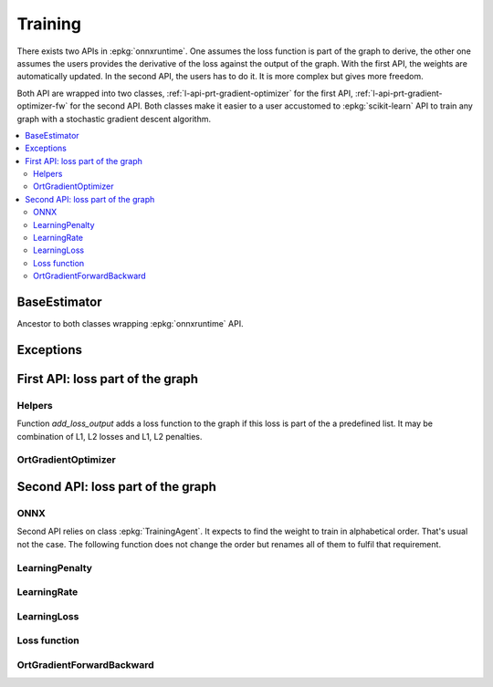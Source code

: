 
========
Training
========

There exists two APIs in :epkg:`onnxruntime`. One assumes
the loss function is part of the graph to derive, the other
one assumes the users provides the derivative of the loss
against the output of the graph. With the first API,
the weights are automatically updated. In the second API,
the users has to do it. It is more complex but gives more
freedom.

Both API are wrapped into two classes,
:ref:`l-api-prt-gradient-optimizer` for the first API,
:ref:`l-api-prt-gradient-optimizer-fw` for the second API.
Both classes make it easier to a user accustomed to
:epkg:`scikit-learn` API to train any graph with a
stochastic gradient descent algorithm.

.. contents::
    :local:

BaseEstimator
=============

Ancestor to both classes wrapping :epkg:`onnxruntime` API.

.. autosignature:: onnxcustom.training.base_estimator.BaseEstimator
    :members:

Exceptions
==========

.. autosignature:: onnxcustom.training.excs.ConvergenceError

.. autosignature:: onnxcustom.training.excs.EvaluationError

.. autosignature:: onnxcustom.training.excs.ProviderError

First API: loss part of the graph
=================================

Helpers
+++++++

Function `add_loss_output` adds a loss function to the graph
if this loss is part of the a predefined list. It may
be combination of L1, L2 losses and L1, L2 penalties.

.. autosignature:: onnxcustom.utils.orttraining_helper.add_loss_output

.. autosignature:: onnxcustom.utils.orttraining_helper.get_train_initializer

.. _l-api-prt-gradient-optimizer:

OrtGradientOptimizer
++++++++++++++++++++

.. autosignature:: onnxcustom.training.optimizers.OrtGradientOptimizer
    :members:

Second API: loss part of the graph
==================================

ONNX
++++

Second API relies on class :epkg:`TrainingAgent`. It expects to find
the weight to train in alphabetical order. That's usual not the case.
The following function does not change the order but renames all
of them to fulfil that requirement.

.. autosignature:: onnxcustom.utils.onnx_helper.onnx_rename_weights

LearningPenalty
+++++++++++++++

.. autosignature:: onnxcustom.training.sgd_learning_penalty.NoLearningPenalty
    :members:

.. autosignature:: onnxcustom.training.sgd_learning_penalty.ElasticLearningPenalty
    :members:

LearningRate
++++++++++++

.. autosignature:: onnxcustom.training.sgd_learning_rate.LearningRateSGD
    :members:

.. autosignature:: onnxcustom.training.sgd_learning_rate.LearningRateSGDNesterov
    :members:

LearningLoss
++++++++++++

.. autosignature:: onnxcustom.training.sgd_learning_loss.AbsoluteLearningLoss
    :members:

.. autosignature:: onnxcustom.training.sgd_learning_loss.ElasticLearningLoss
    :members:

.. autosignature:: onnxcustom.training.sgd_learning_loss.SquareLearningLoss
    :members:

Loss function
+++++++++++++

.. autosignature:: onnxcustom.utils.onnx_function.function_onnx_graph

.. _l-api-prt-gradient-optimizer-fw:

OrtGradientForwardBackward
++++++++++++++++++++++++++

.. autosignature:: onnxcustom.training.optimizers_partial.OrtGradientForwardBackwardOptimizer
    :members:
